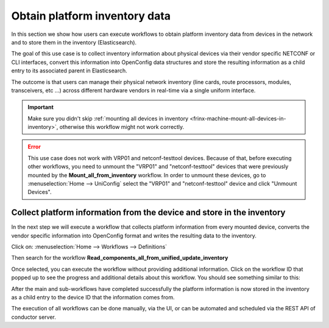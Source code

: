 
Obtain platform inventory data
==============================


In this section we show how users can execute workflows to obtain platform inventory data from devices in the network and to store them in the inventory (Elasticsearch).

The goal of this use case is to collect inventory information about physical devices via their vendor specific NETCONF or CLI interfaces, convert this information into OpenConfig data structures and store the resulting information as a child entry to its associated parent in Elasticsearch. 

The outcome is that users can manage their physical network inventory (line cards, route processors, modules, transceivers, etc …) across different hardware vendors in real-time via a single uniform interface.

.. important::

    Make sure you didn't skip :ref:`mounting all devices in inventory <frinx-machine-mount-all-devices-in-inventory>`, otherwise this workflow might not work correctly.


.. error::

    This use case does not work with VRP01 and netconf-testtool devices. Because of that, before executing other workflows, you need to unmount the "VRP01" and "netconf-testtool" devices that were previously mounted by the **Mount_all_from_inventory** workflow. In order to unmount these devices, go to :menuselection:`Home --> UniConfig` select the "VRP01" and "netconf-testtool" device and click "Unmount Devices".

Collect platform information from the device and store in the inventory
-----------------------------------------------------------------------

In the next step we will execute a workflow that collects platform information from every mounted device, converts the vendor specific information into OpenConfig format and writes the resulting data to the inventory.

Click on: :menuselection:`Home --> Workflows --> Definitions`

Then search for the workflow **Read_components_all_from_unified_update_inventory**


.. image:: read_all_from_inventory.gif
   :target: /_images/read_all_from_inventory.gif
   :alt: Workflow Config


Once selected, you can execute the workflow without providing additional information. Click on the workflow ID that popped up to see the progress and additional details about this workflow. You should see something similar to this:


.. image:: read_all_inv-flow.png
   :target: /_images/read_all_inv-flow.png
   :alt: Workflow detail


After the main and sub-workflows have completed successfully the platform information is now stored in the inventory as a child entry to the device ID that the information comes from.


The execution of all workflows can be done manually, via the UI, or can be automated and scheduled via the REST API of conductor server.
